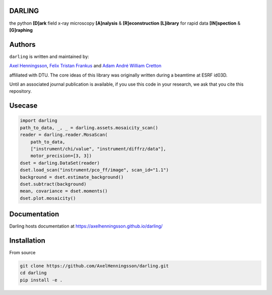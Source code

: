 DARLING
------------------------------------
the python **[D]ark** field x-ray microscopy **[A]nalysis** & **[R]econstruction** **[L]ibrary** for rapid data **[IN]spection** & **[G]raphing**

.. image:: https://img.shields.io/badge/platform-cross--platform-brightgreen.svg
   :target: https://www.python.org/
   :alt: cross-platform

.. image:: https://img.shields.io/badge/code-pure%20python-blue.svg
   :target: https://www.python.org/
   :alt: pure python

.. image:: https://github.com/AxelHenningsson/darling/actions/workflows/pytest-linux-py310.yml/badge.svg
   :target: https://github.com/AxelHenningsson/darling/actions/workflows/pytest-linux-py310.yml
   :alt: tests ubuntu-linux

.. image:: https://img.shields.io/badge/code%20style-black-000000.svg
   :target: https://github.com/psf/black
   :alt: code style black

.. image:: https://img.shields.io/badge/docs-sphinx-blue.svg
   :target: https://axelhenningsson.github.io/darling/
   :alt: Sphinx documentation

Authors
------------------------------------
``darling`` is written and maintained by: 

`Axel Henningsson <https://github.com/AxelHenningsson>`_,
`Felix Tristan Frankus <https://github.com/adcret>`_ and
`Adam André William Cretton <https://github.com/fetrifra>`_

affiliated with DTU. The core ideas of this library was originally written during a beamtime at ESRF id03D. 

Until an associated journal publication is available, if you use this code in your research, we ask that you cite this repository.

Usecase
------------------------------------

.. code-block:: python

    import darling
    path_to_data, _, _ = darling.assets.mosaicity_scan()
    reader = darling.reader.MosaScan(
        path_to_data,
        ["instrument/chi/value", "instrument/diffrz/data"],
        motor_precision=[3, 3])
    dset = darling.DataSet(reader)
    dset.load_scan("instrument/pco_ff/image", scan_id="1.1")
    background = dset.estimate_background()
    dset.subtract(background)
    mean, covariance = dset.moments()
    dset.plot.mosaicity()

.. image:: https://github.com/AxelHenningsson/darling/blob/main/docs/source/images/mosa.png?raw=true
   :align: center

Documentation
------------------------------------
Darling hosts documentation at https://axelhenningsson.github.io/darling/


Installation
------------------------------------
From source

.. code-block:: bash

    git clone https://github.com/AxelHenningsson/darling.git
    cd darling
    pip install -e .
